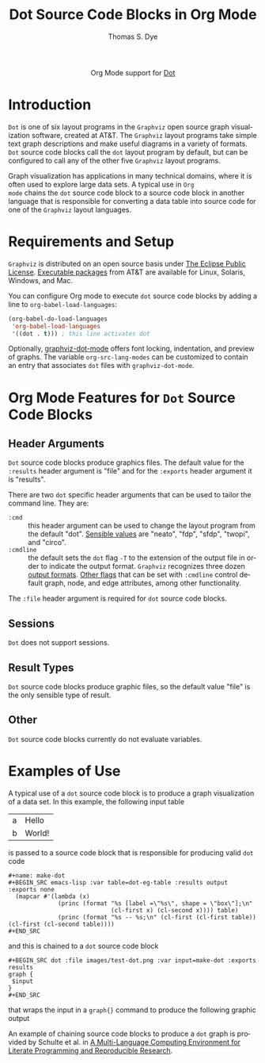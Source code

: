 #+TITLE:      Dot Source Code Blocks in Org Mode
#+OPTIONS:    H:3 num:nil toc:2 \n:nil ::t |:t ^:{} -:t f:t *:t tex:t d:(HIDE) tags:not-in-toc
#+STARTUP:    align fold nodlcheck hidestars oddeven lognotestate hideblocks
#+SEQ_TODO:   TODO(t) INPROGRESS(i) WAITING(w@) | DONE(d) CANCELED(c@)
#+TAGS:       Write(w) Update(u) Fix(f) Check(c) noexport(n)
#+AUTHOR:     Thomas S. Dye
#+EMAIL:      tsd[at]tsdye[dot]online
#+LANGUAGE:   en
#+HTML_LINK_UP:    index.html
#+HTML_LINK_HOME:  https://orgmode.org/worg/
#+EXCLUDE_TAGS: noexport
#+PROPERTY: header-args :eval yes

#+name: banner
#+begin_export html
  <div id="subtitle" style="float: center; text-align: center;">
  <p>
  Org Mode support for <a href="http://www.graphviz.org/doc/info/lang.html">Dot</a>
  </p>
  <p>
  <a href="https://www.graphviz.org/">
  <img src="https://www.graphviz.org/Resources/app.png"/>
  </a>
  </p>
  </div>
#+end_export

* Template Checklist [12/12]                                       :noexport:
  - [X] Revise #+TITLE:
  - [X] Indicate #+AUTHOR:
  - [X] Add #+EMAIL:
  - [X] Revise banner source block [3/3]
    - [X] Add link to a useful language web site
    - [X] Replace "Language" with language name
    - [X] Find a suitable graphic and use it to link to the language
      web site
  - [X] Write an [[Introduction]]
  - [X] Describe [[Requirements and Setup][Requirements and Setup]]
  - [X] Replace "Language" with language name in [[Org Mode Features for Language Source Code Blocks][Org Mode Features for Language Source Code Blocks]]
  - [X] Describe [[Header Arguments][Header Arguments]]
  - [X] Describe support for [[Sessions]]
  - [X] Describe [[Result Types][Result Types]]
  - [X] Describe [[Other]] differences from supported languages
  - [X] Provide brief [[Examples of Use][Examples of Use]]
* Introduction
=Dot= is one of six layout programs in the =Graphviz= open source
graph visualization software, created at AT&T. The =Graphviz= layout
programs take simple text graph descriptions and make useful diagrams
in a variety of formats. =Dot= source code blocks call the =dot=
layout program by default, but can be configured to call any of the
other five =Graphviz= layout programs.

Graph visualization has applications in many technical domains, where
it is often used to explore large data sets. A typical use in =Org
mode= chains the =dot= source code block to a source code block in
another language that is responsible for converting a data table into
source code for one of the =Graphviz= layout languages.

* Requirements and Setup
=Graphviz= is distributed on an open source basis under [[http://www.eclipse.org/legal/eplfaq.php][The Eclipse
Public License]].  [[http://www.graphviz.org/Download..php][Executable packages]] from AT&T are available for
Linux, Solaris, Windows, and Mac.

You can configure Org mode to execute =dot= source code blocks by
adding a line to =org-babel-load-languages=:

#+BEGIN_SRC emacs-lisp
    (org-babel-do-load-languages
     'org-babel-load-languages
     '((dot . t))) ; this line activates dot
#+END_SRC

Optionally, [[http://users.skynet.be/ppareit/projects/graphviz-dot-mode/graphviz-dot-mode.html][graphviz-dot-mode]] offers font locking, indentation, and
preview of graphs. The variable =org-src-lang-modes= can be customized
to contain an entry that associates =dot= files with
=graphviz-dot-mode=.

* Org Mode Features for =Dot= Source Code Blocks
** Header Arguments
=Dot= source code blocks produce graphics files. The default value for
the =:results= header argument is "file" and for the =:exports= header
argument it is "results".

There are two =dot= specific header arguments that can be used to
               tailor the command line.  They are:
   - =:cmd= :: this header argument can be used to change the layout
               program from the default "dot".  [[http://www.graphviz.org/Home.php][Sensible values]]
               are "neato", "fdp", "sfdp", "twopi", and "circo".
   - =:cmdline= :: the default sets the =dot= flag =-T= to the
                   extension of the output file in order to indicate
                   the output format. =Graphviz= recognizes three
                   dozen [[http://www.graphviz.org/docs/outputs/][output formats]]. [[http://www.graphviz.org/doc/info/command.html][Other flags]] that can be set
                   with =:cmdline= control default graph, node, and
                   edge attributes, among other functionality.

The =:file= header argument is required for =dot= source code blocks.

** Sessions
=Dot= does not support sessions.
** Result Types
=Dot= source code blocks produce graphic files, so the default value
"file" is the only sensible type of result.

** Other
=Dot= source code blocks currently do not evaluate variables.

* Examples of Use
A typical use of a =dot= source code block is to produce a graph
visualization of a data set.  In this example, the following input
table 

#+name: dot-eg-table
| a | Hello  |
| b | World! |

is passed to a source code block that is responsible for producing
valid =dot= code 

#+name: make-dot
#+BEGIN_SRC emacs-lisp :var table=dot-eg-table :results output :exports none
  (mapcar #'(lambda (x)
              (princ (format "%s [label =\"%s\", shape = \"box\"];\n"
                             (cl-first x) (cl-second x)))) table)
              (princ (format "%s -- %s;\n" (cl-first (cl-first table)) (cl-first (cl-second table))))
#+END_SRC

#+BEGIN_EXAMPLE
,#+name: make-dot
,#+BEGIN_SRC emacs-lisp :var table=dot-eg-table :results output :exports none
  (mapcar #'(lambda (x)
              (princ (format "%s [label =\"%s\", shape = \"box\"];\n"
                             (cl-first x) (cl-second x)))) table)
              (princ (format "%s -- %s;\n" (cl-first (cl-first table)) (cl-first (cl-second table))))
,#+END_SRC
#+END_EXAMPLE

and this is chained to a =dot= source code block 

#+BEGIN_EXAMPLE
,#+BEGIN_SRC dot :file images/test-dot.png :var input=make-dot :exports results
graph {
 $input
}
,#+END_SRC
#+END_EXAMPLE

that wraps the input in a =graph{}= command to produce the following
graphic output

#+BEGIN_SRC dot :file images/test-dot.png :var input=make-dot :exports results
graph {
 $input
}
#+END_SRC

#+RESULTS:
[[file:images/test-dot.png]]

An example of chaining source code blocks to produce a =dot= graph is
provided by Schulte et al. in [[http://www.jstatsoft.org/v46/i03][A Multi-Language Computing Environment
for Literate Programming and Reproducible Research]].
